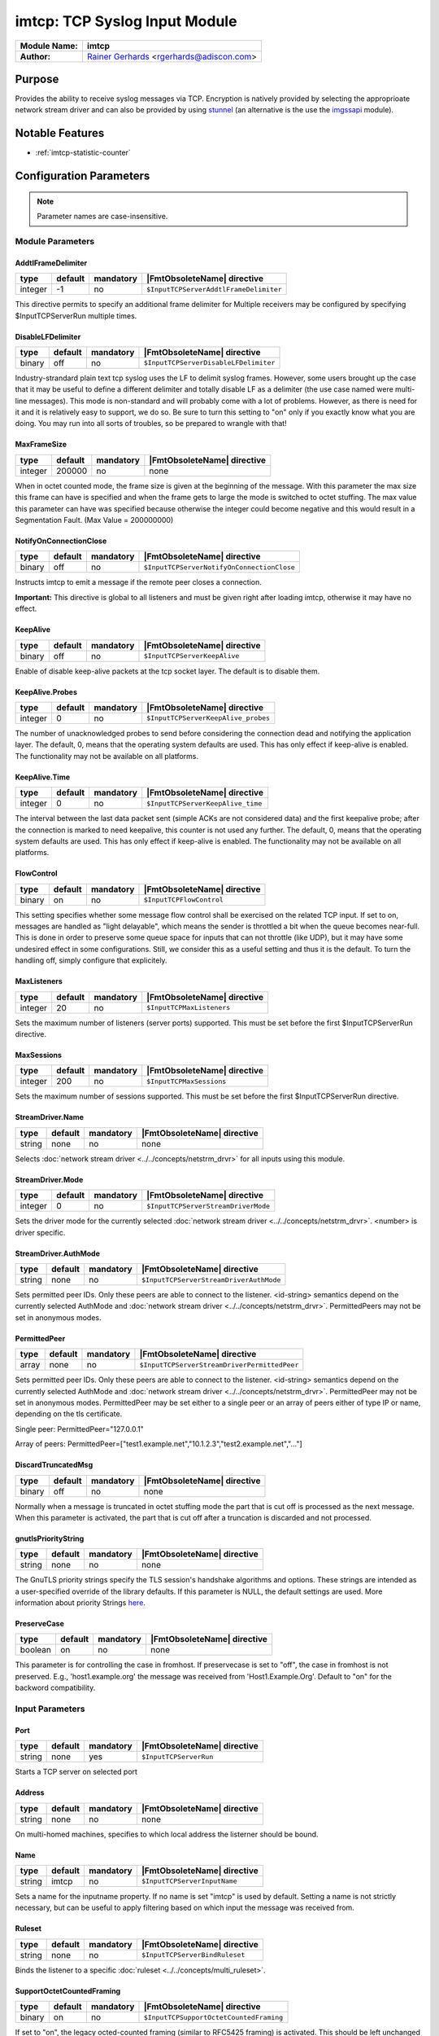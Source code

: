******************************
imtcp: TCP Syslog Input Module
******************************

===========================  ===========================================================================
**Module Name:**             **imtcp**
**Author:**                  `Rainer Gerhards <https://rainer.gerhards.net/>`_ <rgerhards@adiscon.com>
===========================  ===========================================================================


Purpose
=======

Provides the ability to receive syslog messages via TCP. Encryption is
natively provided by selecting the approprioate network stream driver
and can also be provided by using `stunnel <rsyslog_stunnel.html>`_ (an
alternative is the use the `imgssapi <imgssapi.html>`_ module).


Notable Features
================

- :ref:`imtcp-statistic-counter`


Configuration Parameters
========================

.. note::

   Parameter names are case-insensitive.


Module Parameters
-----------------

AddtlFrameDelimiter
^^^^^^^^^^^^^^^^^^^

.. csv-table::
   :header: "type", "default", "mandatory", "|FmtObsoleteName| directive"
   :widths: auto
   :class: parameter-table

   "integer", "-1", "no", "``$InputTCPServerAddtlFrameDelimiter``"

.. versionadded:: 4.3.1

This directive permits to specify an additional frame delimiter for
Multiple receivers may be configured by specifying $InputTCPServerRun
multiple times.


DisableLFDelimiter
^^^^^^^^^^^^^^^^^^

.. csv-table::
   :header: "type", "default", "mandatory", "|FmtObsoleteName| directive"
   :widths: auto
   :class: parameter-table

   "binary", "off", "no", "``$InputTCPServerDisableLFDelimiter``"

Industry-strandard plain text tcp syslog uses the LF to delimit
syslog frames. However, some users brought up the case that it may be
useful to define a different delimiter and totally disable LF as a
delimiter (the use case named were multi-line messages). This mode is
non-standard and will probably come with a lot of problems. However,
as there is need for it and it is relatively easy to support, we do
so. Be sure to turn this setting to "on" only if you exactly know
what you are doing. You may run into all sorts of troubles, so be
prepared to wrangle with that!


MaxFrameSize
^^^^^^^^^^^^

.. csv-table::
   :header: "type", "default", "mandatory", "|FmtObsoleteName| directive"
   :widths: auto
   :class: parameter-table

   "integer", "200000", "no", "none"

When in octet counted mode, the frame size is given at the beginning
of the message. With this parameter the max size this frame can have
is specified and when the frame gets to large the mode is switched to
octet stuffing.
The max value this parameter can have was specified because otherwise
the integer could become negative and this would result in a
Segmentation Fault. (Max Value = 200000000)


NotifyOnConnectionClose
^^^^^^^^^^^^^^^^^^^^^^^

.. csv-table::
   :header: "type", "default", "mandatory", "|FmtObsoleteName| directive"
   :widths: auto
   :class: parameter-table

   "binary", "off", "no", "``$InputTCPServerNotifyOnConnectionClose``"

Instructs imtcp to emit a message if the remote peer closes a
connection.

**Important:** This directive is global to all listeners and must be
given right after loading imtcp, otherwise it may have no effect.


KeepAlive
^^^^^^^^^

.. csv-table::
   :header: "type", "default", "mandatory", "|FmtObsoleteName| directive"
   :widths: auto
   :class: parameter-table

   "binary", "off", "no", "``$InputTCPServerKeepAlive``"

Enable of disable keep-alive packets at the tcp socket layer. The
default is to disable them.


KeepAlive.Probes
^^^^^^^^^^^^^^^^

.. csv-table::
   :header: "type", "default", "mandatory", "|FmtObsoleteName| directive"
   :widths: auto
   :class: parameter-table

   "integer", "0", "no", "``$InputTCPServerKeepAlive_probes``"

The number of unacknowledged probes to send before considering the
connection dead and notifying the application layer. The default, 0,
means that the operating system defaults are used. This has only
effect if keep-alive is enabled. The functionality may not be
available on all platforms.


KeepAlive.Time
^^^^^^^^^^^^^^

.. csv-table::
   :header: "type", "default", "mandatory", "|FmtObsoleteName| directive"
   :widths: auto
   :class: parameter-table

   "integer", "0", "no", "``$InputTCPServerKeepAlive_time``"

The interval between the last data packet sent (simple ACKs are not
considered data) and the first keepalive probe; after the connection
is marked to need keepalive, this counter is not used any further.
The default, 0, means that the operating system defaults are used.
This has only effect if keep-alive is enabled. The functionality may
not be available on all platforms.


FlowControl
^^^^^^^^^^^

.. csv-table::
   :header: "type", "default", "mandatory", "|FmtObsoleteName| directive"
   :widths: auto
   :class: parameter-table

   "binary", "on", "no", "``$InputTCPFlowControl``"

This setting specifies whether some message flow control shall be
exercised on the related TCP input. If set to on, messages are
handled as "light delayable", which means the sender is throttled a
bit when the queue becomes near-full. This is done in order to
preserve some queue space for inputs that can not throttle (like
UDP), but it may have some undesired effect in some configurations.
Still, we consider this as a useful setting and thus it is the
default. To turn the handling off, simply configure that explicitely.


MaxListeners
^^^^^^^^^^^^

.. csv-table::
   :header: "type", "default", "mandatory", "|FmtObsoleteName| directive"
   :widths: auto
   :class: parameter-table

   "integer", "20", "no", "``$InputTCPMaxListeners``"

Sets the maximum number of listeners (server ports) supported.
This must be set before the first $InputTCPServerRun directive.


MaxSessions
^^^^^^^^^^^

.. csv-table::
   :header: "type", "default", "mandatory", "|FmtObsoleteName| directive"
   :widths: auto
   :class: parameter-table

   "integer", "200", "no", "``$InputTCPMaxSessions``"

Sets the maximum number of sessions supported. This must be set
before the first $InputTCPServerRun directive.


StreamDriver.Name
^^^^^^^^^^^^^^^^^

.. csv-table::
   :header: "type", "default", "mandatory", "|FmtObsoleteName| directive"
   :widths: auto
   :class: parameter-table

   "string", "none", "no", "none"

Selects :doc:`network stream driver <../../concepts/netstrm_drvr>`
for all inputs using this module.


StreamDriver.Mode
^^^^^^^^^^^^^^^^^

.. csv-table::
   :header: "type", "default", "mandatory", "|FmtObsoleteName| directive"
   :widths: auto
   :class: parameter-table

   "integer", "0", "no", "``$InputTCPServerStreamDriverMode``"

Sets the driver mode for the currently selected
:doc:`network stream driver <../../concepts/netstrm_drvr>`.
<number> is driver specific.


StreamDriver.AuthMode
^^^^^^^^^^^^^^^^^^^^^

.. csv-table::
   :header: "type", "default", "mandatory", "|FmtObsoleteName| directive"
   :widths: auto
   :class: parameter-table

   "string", "none", "no", "``$InputTCPServerStreamDriverAuthMode``"

Sets permitted peer IDs. Only these peers are able to connect to
the listener. <id-string> semantics depend on the currently
selected AuthMode and
:doc:`network stream driver <../../concepts/netstrm_drvr>`.
PermittedPeers may not be set in anonymous modes.


PermittedPeer
^^^^^^^^^^^^^

.. csv-table::
   :header: "type", "default", "mandatory", "|FmtObsoleteName| directive"
   :widths: auto
   :class: parameter-table

   "array", "none", "no", "``$InputTCPServerStreamDriverPermittedPeer``"

Sets permitted peer IDs. Only these peers are able to connect to
the listener. <id-string> semantics depend on the currently
selected AuthMode and
:doc:`network stream driver <../../concepts/netstrm_drvr>`.
PermittedPeer may not be set in anonymous modes. PermittedPeer may
be set either to a single peer or an array of peers either of type
IP or name, depending on the tls certificate.

Single peer:
PermittedPeer="127.0.0.1"

Array of peers:
PermittedPeer=["test1.example.net","10.1.2.3","test2.example.net","..."]


DiscardTruncatedMsg
^^^^^^^^^^^^^^^^^^^

.. csv-table::
   :header: "type", "default", "mandatory", "|FmtObsoleteName| directive"
   :widths: auto
   :class: parameter-table

   "binary", "off", "no", "none"

Normally when a message is truncated in octet stuffing mode the part that
is cut off is processed as the next message. When this parameter is activated,
the part that is cut off after a truncation is discarded and not processed.


gnutlsPriorityString
^^^^^^^^^^^^^^^^^^^^

.. csv-table::
   :header: "type", "default", "mandatory", "|FmtObsoleteName| directive"
   :widths: auto
   :class: parameter-table

   "string", "none", "no", "none"

.. versionadded:: 8.29.0

The GnuTLS priority strings specify the TLS session's handshake algorithms and
options. These strings are intended as a user-specified override of the library
defaults. If this parameter is NULL, the default settings are used. More
information about priority Strings
`here <https://gnutls.org/manual/html_node/Priority-Strings.html>`_.


PreserveCase
^^^^^^^^^^^^

.. csv-table::
   :header: "type", "default", "mandatory", "|FmtObsoleteName| directive"
   :widths: auto
   :class: parameter-table

   "boolean", "on", "no", "none"

.. versionadded:: 8.37.0

This parameter is for controlling the case in fromhost.  If preservecase is set to "off", the case in fromhost is not preserved.  E.g., 'host1.example.org' the message was received from 'Host1.Example.Org'.  Default to "on" for the backword compatibility.


Input Parameters
----------------

Port
^^^^

.. csv-table::
   :header: "type", "default", "mandatory", "|FmtObsoleteName| directive"
   :widths: auto
   :class: parameter-table

   "string", "none", "yes", "``$InputTCPServerRun``"

Starts a TCP server on selected port


Address
^^^^^^^

.. csv-table::
   :header: "type", "default", "mandatory", "|FmtObsoleteName| directive"
   :widths: auto
   :class: parameter-table

   "string", "none", "no", "none"

On multi-homed machines, specifies to which local address the
listerner should be bound.


Name
^^^^

.. csv-table::
   :header: "type", "default", "mandatory", "|FmtObsoleteName| directive"
   :widths: auto
   :class: parameter-table

   "string", "imtcp", "no", "``$InputTCPServerInputName``"

Sets a name for the inputname property. If no name is set "imtcp" is
used by default. Setting a name is not strictly necessary, but can be
useful to apply filtering based on which input the message was
received from.


Ruleset
^^^^^^^

.. csv-table::
   :header: "type", "default", "mandatory", "|FmtObsoleteName| directive"
   :widths: auto
   :class: parameter-table

   "string", "none", "no", "``$InputTCPServerBindRuleset``"

Binds the listener to a specific :doc:`ruleset <../../concepts/multi_ruleset>`.


SupportOctetCountedFraming
^^^^^^^^^^^^^^^^^^^^^^^^^^

.. csv-table::
   :header: "type", "default", "mandatory", "|FmtObsoleteName| directive"
   :widths: auto
   :class: parameter-table

   "binary", "on", "no", "``$InputTCPSupportOctetCountedFraming``"

If set to "on", the legacy octed-counted framing (similar to RFC5425
framing) is activated. This should be left unchanged until you know
very well what you do. It may be useful to turn it off, if you know
this framing is not used and some senders emit multi-line messages
into the message stream.


RateLimit.Interval
^^^^^^^^^^^^^^^^^^

.. csv-table::
   :header: "type", "default", "mandatory", "|FmtObsoleteName| directive"
   :widths: auto
   :class: parameter-table

   "integer", "0", "no", "none"

Specifies the rate-limiting interval in seconds. Default value is 0,
which turns off rate limiting. Set it to a number of seconds (5
recommended) to activate rate-limiting.


RateLimit.Burst
^^^^^^^^^^^^^^^

.. csv-table::
   :header: "type", "default", "mandatory", "|FmtObsoleteName| directive"
   :widths: auto
   :class: parameter-table

   "integer", "10000", "no", "none"

Specifies the rate-limiting burst in number of messages. Default is
10,000.


listenPortFileName
^^^^^^^^^^^^^^^^^^

.. csv-table::
   :header: "type", "default", "mandatory", "|FmtObsoleteName| directive"
   :widths: auto
   :class: parameter-table

   "string", "none", "no", "none"

.. versionadded:: 8.38.0

With this parameter you can specify the name for a file. In this file the
port, imtcp is connected to, will be written.
This parameter was introduced because the testbench works with dynamic ports.

.. note::

   If this parameter is set, 0 will be accepted as the port. Otherwise it
   is automatically changed to port 514



.. _imtcp-statistic-counter:

Statistic Counter
=================

This plugin maintains :doc:`statistics <../rsyslog_statistic_counter>` for each listener. The statistic is named
after the given input name (or "imtcp" if none is configured), followed by
the listener port in parenthesis. For example, the counter for a listener
on port 514 with no set name is called "imtcp(514)".

The following properties are maintained for each listener:

-  **submitted** - total number of messages submitted for processing since startup


Caveats/Known Bugs
==================

-  module always binds to all interfaces
-  can not be loaded together with `imgssapi <imgssapi.html>`_ (which
   includes the functionality of imtcp)


Examples
========

Example 1
---------

This sets up a TCP server on port 514 and permits it to accept up to 500
connections:

.. code-block:: none

   module(load="imtcp" MaxSessions="500")
   input(type="imtcp" port="514")


Note that the global parameters (here: max sessions) need to be set when
the module is loaded. Otherwise, the parameters will not apply.


Additional Resources
====================

- `rsyslog video tutorial on how to store remote messages in a separate file <http://www.rsyslog.com/howto-store-remote-messages-in-a-separate-file/>`_ (for legacy syntax, but you get the idea).


